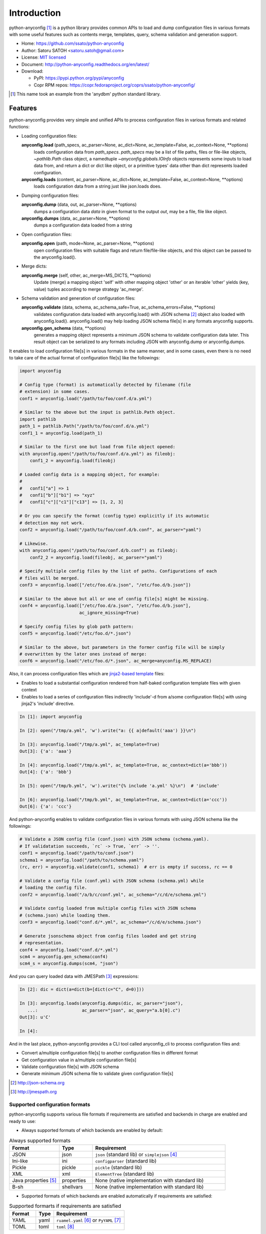 Introduction
=============

python-anyconfig [#]_ is a python library provides common APIs to load and dump
configuration files in various formats with some useful features such as
contents merge, templates, query, schema validation and generation support.

- Home: https://github.com/ssato/python-anyconfig
- Author: Satoru SATOH <satoru.satoh@gmail.com>
- License: `MIT licensed <http://opensource.org/licenses/MIT>`_
- Document: http://python-anyconfig.readthedocs.org/en/latest/
- Download:

  - PyPI: https://pypi.python.org/pypi/anyconfig
  - Copr RPM repos: https://copr.fedoraproject.org/coprs/ssato/python-anyconfig/

.. [#] This name took an example from the 'anydbm' python standard library.

Features
----------

python-anyconfig provides very simple and unified APIs to process configuration
files in various formats and related functions:

- Loading configuration files:

  **anyconfig.load** (path_specs, ac_parser=None, ac_dict=None, ac_template=False, ac_context=None, \*\*options)
    loads configuration data from `path_specs`. `path_specs` may be a list of
    file paths, files or file-like objects, `~pathlib.Path` class object, a
    namedtuple `~anyconfig.globals.IOInfo` objects represents some inputs to
    load data from, and return a dict or dict like object, or a primitive
    types' data other than dict represents loaded configuration.

  **anyconfig.loads** (content, ac_parser=None, ac_dict=None, ac_template=False, ac_context=None, \*\*options)
    loads configuration data from a string just like json.loads does.

- Dumping configuration files:

  **anyconfig.dump** (data, out, ac_parser=None, \*\*options)
    dumps a configuration data `data` in given format to the output `out`, may
    be a file, file like object.

  **anyconfig.dumps** (data, ac_parser=None, \*\*options)
    dumps a configuration data loaded from a string

- Open configuration files:

  **anyconfig.open** (path, mode=None, ac_parser=None, \*\*options)
    open configuration files with suitable flags and return file/file-like
    objects, and this object can be passed to the anyconfig.load().

- Merge dicts:

  **anyconfig.merge** (self, other, ac_merge=MS_DICTS, \*\*options)
    Update (merge) a mapping object 'self' with other mapping object 'other' or
    an iterable 'other' yields (key, value) tuples according to merge strategy
    'ac_merge'.

- Schema validation and generation of configuration files:

  **anyconfig.validate** (data, schema, ac_schema_safe=True, ac_schema_errors=False, \*\*options)
    validates configuration data loaded with anyconfig.load() with JSON schema
    [#]_ object also loaded with anyconfig.load(). anyconfig.load() may help
    loading JSON schema file[s] in any formats anyconfig supports.

  **anyconfig.gen_schema** (data, \*\*options)
    generates a mapping object represents a minimum JSON schema to validate
    configuration data later. This result object can be serialized to any
    formats including JSON with anyconfig.dump or anyconfig.dumps.

It enables to load configuration file[s] in various formats in the same manner,
and in some cases, even there is no need to take care of the actual format of
configuration file[s] like the followings:

.. code-block:: python

  import anyconfig

  # Config type (format) is automatically detected by filename (file
  # extension) in some cases.
  conf1 = anyconfig.load("/path/to/foo/conf.d/a.yml")

  # Similar to the above but the input is pathlib.Path object.
  import pathlib
  path_1 = pathlib.Path("/path/to/foo/conf.d/a.yml")
  conf1_1 = anyconfig.load(path_1)

  # Similar to the first one but load from file object opened:
  with anyconfig.open("/path/to/foo/conf.d/a.yml") as fileobj:
      conf1_2 = anyconfig.load(fileobj)

  # Loaded config data is a mapping object, for example:
  #
  #   conf1["a"] => 1
  #   conf1["b"]["b1"] => "xyz"
  #   conf1["c"]["c1"]["c13"] => [1, 2, 3]

  # Or you can specify the format (config type) explicitly if its automatic
  # detection may not work.
  conf2 = anyconfig.load("/path/to/foo/conf.d/b.conf", ac_parser="yaml")

  # Likewise.
  with anyconfig.open("/path/to/foo/conf.d/b.conf") as fileobj:
      conf2_2 = anyconfig.load(fileobj, ac_parser="yaml")

  # Specify multiple config files by the list of paths. Configurations of each
  # files will be merged.
  conf3 = anyconfig.load(["/etc/foo.d/a.json", "/etc/foo.d/b.json"])

  # Similar to the above but all or one of config file[s] might be missing.
  conf4 = anyconfig.load(["/etc/foo.d/a.json", "/etc/foo.d/b.json"],
                         ac_ignore_missing=True)

  # Specify config files by glob path pattern:
  conf5 = anyconfig.load("/etc/foo.d/*.json")

  # Similar to the above, but parameters in the former config file will be simply
  # overwritten by the later ones instead of merge:
  conf6 = anyconfig.load("/etc/foo.d/*.json", ac_merge=anyconfig.MS_REPLACE)

Also, it can process configuration files which are
`jinja2-based template <http://jinja.pocoo.org>`_ files:

- Enables to load a substantial configuration rendered from half-baked configuration template files with given context
- Enables to load a series of configuration files indirectly 'include'-d from a/some configuration file[s] with using jinja2's 'include' directive.

.. code-block:: console

  In [1]: import anyconfig

  In [2]: open("/tmp/a.yml", 'w').write("a: {{ a|default('aaa') }}\n")

  In [3]: anyconfig.load("/tmp/a.yml", ac_template=True)
  Out[3]: {'a': 'aaa'}

  In [4]: anyconfig.load("/tmp/a.yml", ac_template=True, ac_context=dict(a='bbb'))
  Out[4]: {'a': 'bbb'}

  In [5]: open("/tmp/b.yml", 'w').write("{% include 'a.yml' %}\n")  # 'include'

  In [6]: anyconfig.load("/tmp/b.yml", ac_template=True, ac_context=dict(a='ccc'))
  Out[6]: {'a': 'ccc'}

And python-anyconfig enables to validate configuration files in various formats
with using JSON schema like the followings:

.. code-block:: python

  # Validate a JSON config file (conf.json) with JSON schema (schema.yaml).
  # If validatation succeeds, `rc` -> True, `err` -> ''.
  conf1 = anyconfig.load("/path/to/conf.json")
  schema1 = anyconfig.load("/path/to/schema.yaml")
  (rc, err) = anyconfig.validate(conf1, schema1)  # err is empty if success, rc == 0

  # Validate a config file (conf.yml) with JSON schema (schema.yml) while
  # loading the config file.
  conf2 = anyconfig.load("/a/b/c/conf.yml", ac_schema="/c/d/e/schema.yml")

  # Validate config loaded from multiple config files with JSON schema
  # (schema.json) while loading them.
  conf3 = anyconfig.load("conf.d/*.yml", ac_schema="/c/d/e/schema.json")

  # Generate jsonschema object from config files loaded and get string
  # representation.
  conf4 = anyconfig.load("conf.d/*.yml")
  scm4 = anyconfig.gen_schema(conf4)
  scm4_s = anyconfig.dumps(scm4, "json")

And you can query loaded data with JMESPath [#]_ expressions:

.. code-block:: python

  In [2]: dic = dict(a=dict(b=[dict(c="C", d=0)]))

  In [3]: anyconfig.loads(anyconfig.dumps(dic, ac_parser="json"),
     ...:                 ac_parser="json", ac_query="a.b[0].c")
  Out[3]: u'C'

  In [4]:

And in the last place, python-anyconfig provides a CLI tool called
anyconfig_cli to process configuration files and:

- Convert a/multiple configuration file[s] to another configuration files in different format
- Get configuration value in a/multiple configuration file[s]
- Validate configuration file[s] with JSON schema
- Generate minimum JSON schema file to validate given configuration file[s]

.. [#] http://json-schema.org
.. [#] http://jmespath.org

Supported configuration formats
^^^^^^^^^^^^^^^^^^^^^^^^^^^^^^^^

python-anyconfig supports various file formats if requirements are satisfied
and backends in charge are enabled and ready to use:

- Always supported formats of which backends are enabled by default:

.. csv-table:: Always supported formats
   :header: "Format", "Type", "Requirement"
   :widths: 15, 10, 40

   JSON, json, ``json`` (standard lib) or ``simplejson`` [#]_
   Ini-like, ini, ``configparser`` (standard lib)
   Pickle, pickle, ``pickle`` (standard lib)
   XML, xml, ``ElementTree`` (standard lib)
   Java properties [#]_ , properties, None (native implementation with standard lib)
   B-sh, shellvars, None (native implementation with standard lib)

- Supported formats of which backends are enabled automatically if requirements are satisfied:

.. csv-table:: Supported formarts if requirements are satisfied
   :header: "Format", "Type", "Requirement"
   :widths: 15, 10, 40

   YAML, yaml, ``ruamel.yaml`` [#]_ or ``PyYAML`` [#]_
   TOML, toml, ``toml`` [#]_

- Supported formats of which backends are enabled automatically if required plugin modules are installed: python-anyconfig utilizes plugin mechanism provided by setuptools [#]_ and may support other formats if corresponding plugin backend modules are installed along with python-anyconfig:

.. csv-table:: Supported formats by pluggable backend modules
   :header: "Format", "Type", "Required backend"
   :widths: 15, 10, 40

   Amazon Ion, ion, ``anyconfig-ion-backend`` [#]_
   BSON, bson, ``anyconfig-bson-backend`` [#]_
   CBOR, cbor, ``anyconfig-cbor-backend`` [#]_ or ``anyconfig-cbor2-backend`` [#]_
   ConifgObj, configobj, ``anyconfig-configobj-backend`` [#]_
   MessagePack, msgpack, ``anyconfig-msgpack-backend`` [#]_

The supported formats of python-anyconfig on your system are able to be listed
by 'anyconfig_cli -L' like this:

.. code-block:: console

  $ anyconfig_cli -L
  Supported config types: bson, configobj, ini, json, msgpack, toml, xml, yaml
  $

or with the API 'anyconfig.list_types()' will show them: 

.. code-block:: console

   In [8]: anyconfig.list_types()
   Out[8]: ['bson', 'configobj', 'ini', 'json', 'msgpack', 'toml', 'xml', 'yaml']

   In [9]:

.. [#] https://pypi.python.org/pypi/simplejson
.. [#] ex. https://docs.oracle.com/javase/7/docs/api/java/util/Properties.html
.. [#] https://pypi.python.org/pypi/ruamel.yaml
.. [#] https://pypi.python.org/pypi/PyYAML
.. [#] https://pypi.python.org/pypi/toml
.. [#] http://peak.telecommunity.com/DevCenter/setuptools#dynamic-discovery-of-services-and-plugins
.. [#] https://pypi.python.org/pypi/anyconfig-ion-backend
.. [#] https://pypi.python.org/pypi/anyconfig-bson-backend
.. [#] https://pypi.python.org/pypi/anyconfig-cbor-backend
.. [#] https://pypi.python.org/pypi/anyconfig-cbor2-backend
.. [#] https://pypi.python.org/pypi/anyconfig-configobj-backend
.. [#] https://pypi.python.org/pypi/anyconfig-msgpack-backend

Installation
-------------

Requirements
^^^^^^^^^^^^^^

Many runtime dependencies are resolved dynamically and python-anyconfig just
disables specific features if required dependencies are not satisfied.
Therefore, only python standard library is required to install and use
python-anyconfig at minimum.

The following packages need to be installed along with python-anyconfig to
enable the features.

.. csv-table::
   :header: "Feature", "Requirements", "Notes"
   :widths: 20, 10, 25

   YAML load/dump, ruamel.yaml or PyYAML, ruamel.yaml will be used instead of PyYAML if it's available to support the YAML 1.2 specification.
   TOML load/dump, toml [#]_ or tomllib [#]_ and tomli-w [#]_ or tomli [#]_ and tomli-w or tomlkit [#]_ , tomllib is in the standard lib since python 3.11.0
   BSON load/dump, bson, bson from pymongo package may work and bson [#]_ does not
   Template config, Jinja2 [#]_ , none
   Validation with JSON schema, jsonschema [#]_ , Not required to generate JSON schema.
   Query with JMESPath expression, jmespath [#]_ , none

.. [#] https://pypi.python.org/pypi/toml/
.. [#] https://docs.python.org/3/library/tomllib.html
.. [#] https://pypi.python.org/pypi/tomli-w/
.. [#] https://pypi.python.org/pypi/tomli/
.. [#] https://pypi.python.org/pypi/tomlkit/
.. [#] https://pypi.python.org/pypi/bson/
.. [#] https://pypi.python.org/pypi/Jinja2/
.. [#] https://pypi.python.org/pypi/jsonschema/
.. [#] https://pypi.python.org/pypi/jmespath/

How to install
^^^^^^^^^^^^^^^^

There is a couple of ways to install python-anyconfig:

- Binary RPMs:

  If you're running Fedora 27 or later, or CentOS, you can install RPMs from
  these official yum repos. And if you're running Red Hat Enterprise Linux 7 or
  later, you can install RPMs from EPEL repos [#]_ .

  Or if you want to install the latest version, optionally, you can enable my
  copr repo, http://copr.fedoraproject.org/coprs/ssato/python-anyconfig/ .

- PyPI: You can install python-anyconfig from PyPI with using pip:

  .. code-block:: console

    $ pip install anyconfig

- pip from git repo:

  .. code-block:: console

     $ pip install git+https://github.com/ssato/python-anyconfig/

- Build RPMs from source: It's easy to build python-anyconfig with using rpm-build and mock:

  .. code-block:: console

    # Build Source RPM first and then build it with using mock (better way)
    $ python setup.py bdist_rpm --source-only && mock dist/python-anyconfig-<ver_dist>.src.rpm

  or

  .. code-block:: console

    # Build Binary RPM to install
    $ python setup.py bdist_rpm

  and install RPMs built.

- Build from source: Of course you can build and/or install python modules in usual way such like 'python setup.py bdist'.

.. [#] Thanks to Brett-san! https://src.fedoraproject.org/rpms/python-anyconfig/

Help and feedbak
-----------------

If you have any issues / feature request / bug reports with python-anyconfig,
please open issue tickets on github.com,
https://github.com/ssato/python-anyconfig/issues.

The following areas are still insufficient, I think.

- Make python-anyconfig robust for invalid inputs
- Make python-anyconfig scalable: some functions are limited by max recursion depth.
- Make python-anyconfig run faster: current implementation might be too complex and it run slower than expected as a result.
- Documentation:

  - Especially API docs need more fixes and enhancements! CLI doc is non-fulfilling also.
  - English is not my native lang and there may be many wrong and hard-to-understand expressions.

Any feedbacks, helps, suggestions are welcome! Please open github issues for
these kind of problems also!

.. vim:sw=2:ts=2:et:
